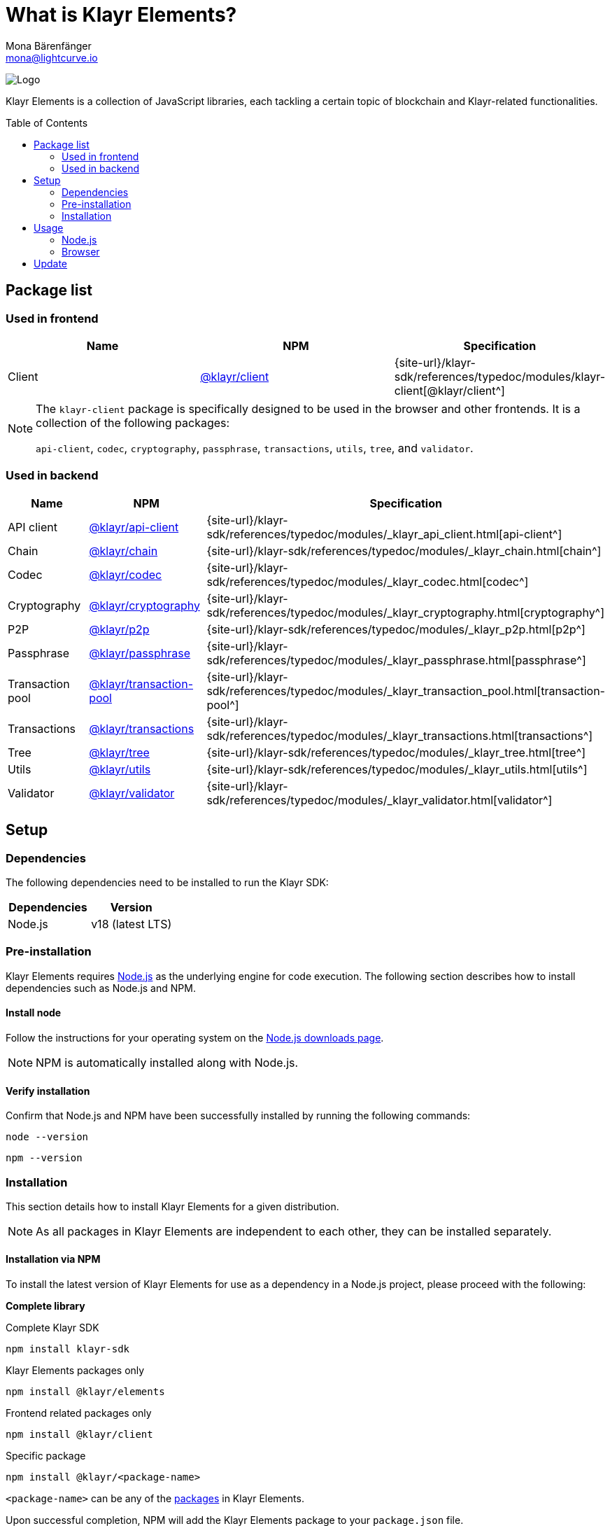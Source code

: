 = What is Klayr Elements?
Mona Bärenfänger <mona@lightcurve.io>
// Settings
:page-aliases: klayr-elements/index.adoc, klayr-elements/packages.adoc, reference/klayr-elements/packages.adoc
:toc: preamble

:imagesdir: ../../../assets/images
:title-logo-image: image:test-logo.png[]
// URLs
:url_typedoc: {site-url}/klayr-sdk/references/typedoc/modules
:url_nodejs: https://nodejs.org/
:url_nodejs_download: https://nodejs.org/en/download/
:url_npm_klayr_api: https://www.npmjs.com/package/@klayr/api-client
:url_npm_klayr_bft: https://www.npmjs.com/package/@klayr/bft
:url_npm_klayr_chain: https://www.npmjs.com/package/@klayr/chain
:url_npm_klayr_client: https://www.npmjs.com/package/@klayr/client
:url_npm_klayr_codec: https://www.npmjs.com/package/@klayr/codec
:url_npm_klayr_cryptography: https://www.npmjs.com/package/@klayr/cryptography
:url_npm_klayr_db: https://www.npmjs.com/package/@liskhq/lisk-db
:url_npm_klayr_genesis: https://www.npmjs.com/package/@klayr/genesis
:url_npm_klayr_p2p: https://www.npmjs.com/package/@klayr/p2p
:url_npm_klayr_passphrase: https://www.npmjs.com/package/@klayr/passphrase
:url_npm_klayr_transaction_pool: https://www.npmjs.com/package/@klayr/transaction-pool
:url_npm_klayr_transactions: https://www.npmjs.com/package/@klayr/transactions
:url_npm_klayr_tree: https://www.npmjs.com/package/@klayr/tree
:url_npm_klayr_utils: https://www.npmjs.com/package/@klayr/utils
:url_npm_klayr_validator: https://www.npmjs.com/package/@klayr/validator

// Project URls
:url_npm_klayr_api_docs: {url_typedoc}/_klayr_api_client.html
:url_npm_klayr_chain_docs: {url_typedoc}/_klayr_chain.html
:url_npm_klayr_client_docs: {url_typedoc}/klayr-client
:url_npm_klayr_codec_docs: {url_typedoc}/_klayr_codec.html
:url_npm_klayr_cryptography_docs: {url_typedoc}/_klayr_cryptography.html
:url_npm_klayr_db_docs: {url_typedoc}/klayr-elements/modules/db
:url_npm_klayr_genesis_docs: {url_typedoc}/klayr-elements/modules/genesis
:url_npm_klayr_p2p_docs: {url_typedoc}/_klayr_p2p.html
:url_npm_klayr_passphrase_docs: {url_typedoc}/_klayr_passphrase.html
:url_npm_klayr_transaction_pool_docs: {url_typedoc}/_klayr_transaction_pool.html
:url_npm_klayr_transactions_docs: {url_typedoc}/_klayr_transactions.html
:url_npm_klayr_tree_docs: {url_typedoc}/_klayr_tree.html
:url_npm_klayr_utils_docs: {url_typedoc}/_klayr_utils.html
:url_npm_klayr_validator_docs: {url_typedoc}/_klayr_validator.html

image:banner_elements.png[Logo]

Klayr Elements is a collection of JavaScript libraries, each tackling a certain topic of blockchain and Klayr-related functionalities.

[[packages]]
== Package list

=== Used in frontend

[options=header]
|===
|Name | NPM | Specification

| Client
| {url_npm_klayr_client}[@klayr/client^]
| {url_npm_klayr_client_docs}[@klayr/client^]
|===

[NOTE]
====
The `klayr-client` package is specifically designed to be used in the browser and other frontends.
It is a collection of the following packages:

`api-client`, `codec`, `cryptography`, `passphrase`, `transactions`, `utils`, `tree`, and `validator`.

====

=== Used in backend

[options=header]
|===
|Name | NPM | Specification

| API client
| {url_npm_klayr_api}[@klayr/api-client^]
| {url_npm_klayr_api_docs}[api-client^]

| Chain
| {url_npm_klayr_chain}[@klayr/chain^]
| {url_npm_klayr_chain_docs}[chain^]

| Codec
| {url_npm_klayr_codec}[@klayr/codec^]
| {url_npm_klayr_codec_docs}[codec^]

| Cryptography
| {url_npm_klayr_cryptography}[@klayr/cryptography^]
| {url_npm_klayr_cryptography_docs}[cryptography^]

| P2P
| {url_npm_klayr_p2p}[@klayr/p2p^]
| {url_npm_klayr_p2p_docs}[p2p^]

| Passphrase
| {url_npm_klayr_passphrase}[@klayr/passphrase^]
| {url_npm_klayr_passphrase_docs}[passphrase^]

| Transaction pool
| {url_npm_klayr_transaction_pool}[@klayr/transaction-pool^]
| {url_npm_klayr_transaction_pool_docs}[transaction-pool^]

| Transactions
| {url_npm_klayr_transactions}[@klayr/transactions^]
| {url_npm_klayr_transactions_docs}[transactions^]

| Tree
| {url_npm_klayr_tree}[@klayr/tree^]
| {url_npm_klayr_tree_docs}[tree^]

| Utils
| {url_npm_klayr_utils}[@klayr/utils^]
| {url_npm_klayr_utils_docs}[utils^]

| Validator
| {url_npm_klayr_validator}[@klayr/validator^]
| {url_npm_klayr_validator_docs}[validator^]
|===

== Setup

=== Dependencies

The following dependencies need to be installed to run the Klayr SDK:

[options="header",]
|===
|Dependencies |Version
|Node.js | v18 (latest LTS)
|===

=== Pre-installation

Klayr Elements requires {url_nodejs}[Node.js^] as the underlying engine for code execution.
The following section describes how to install dependencies such as Node.js and NPM.

==== Install node

Follow the instructions for your operating system on the {url_nodejs_download}[Node.js downloads page^].

NOTE: NPM is automatically installed along with Node.js.

==== Verify installation

Confirm that Node.js and NPM have been successfully installed by running the following commands:

[source,bash]
----
node --version
----

[source,bash]
----
npm --version
----

=== Installation

This section details how to install Klayr Elements for a given distribution.

NOTE: As all packages in Klayr Elements are independent to each other, they can be installed separately.

==== Installation via NPM

To install the latest version of Klayr Elements for use as a dependency in a Node.js project, please proceed with the following:

*Complete library*

.Complete Klayr SDK
[source,bash]
----
npm install klayr-sdk
----

.Klayr Elements packages only
[source,bash]
----
npm install @klayr/elements
----

.Frontend related packages only
[source,bash]
----
npm install @klayr/client
----

.Specific package
[source,bash]
----
npm install @klayr/<package-name>
----

`<package-name>` can be any of the <<packages,packages>> in Klayr Elements.

Upon successful completion, NPM will add the Klayr Elements package to your `package.json` file.

==== Load via CDN (Content Delivery Network)

Include the script below using the following HTML.
The `klayr` variable will be exposed.

//@TODO: Update CDN URL
.Client library
[source,html]
----
<script src="https://js.klayr.xyz/klayr-client-6.0.0.js"></script>
----

//@TODO: Update CDN URL
.Minified client library:
[source,html]
----
<script src="https://js.klayr.xyz/klayr-client-6.0.0.min.js"></script>
----

To include other packages of Klayr Elements, replace `@klayr/client` with any of the <<packages,packages>> of Klayr Elements.

== Usage

=== Node.js

Simply import, (or require) the package and access its functionality according to the relevant namespace.

*Example with the client package:*

[source,js]
----
import klayr from '@klayr/client';
//or
const klayr = require('@klayr/client');
----

=== Browser

Load the Klayr Elements script via the CDN.
For example, to load the minified version 6.0.0 of Klayr Elements, include the following script which will then expose the `klayr` variable:

[source,html]
----
<script src="https://js.klayr.xyz/klayr-client-6.0.0.min.js"></script>
<script>
    const api = klayr.apiClient.createWSClient('ws://localhost:7887/rpc-ws');
</script>
----

== Update

To update your installation to the latest version of Klayr Elements, simply run the following command:

.Complete library
[source,bash]
----
npm update @klayr/elements
----

.Specific package
[source,bash]
----
npm update @klayr/<package-name>
----

